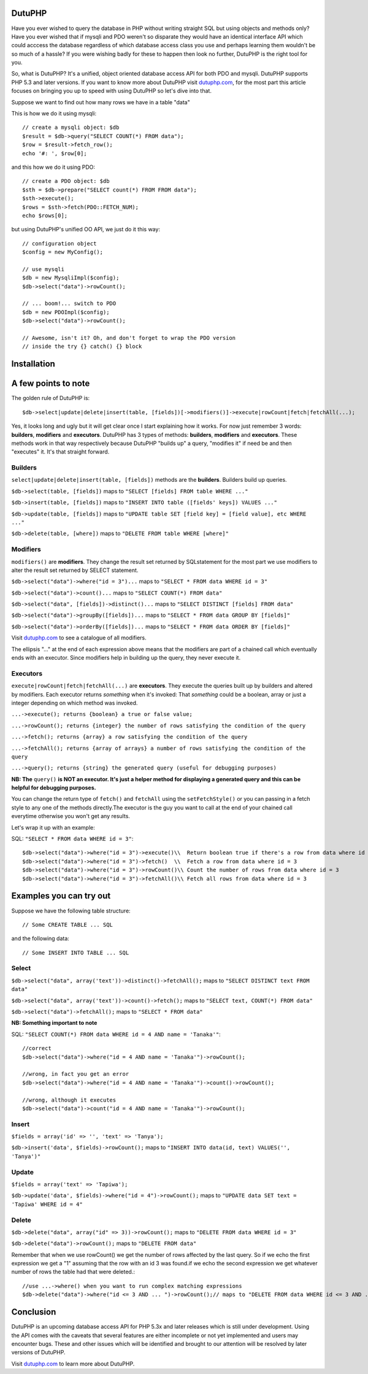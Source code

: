 DutuPHP
=======

Have you ever wished to query the database in PHP without writing 
straight SQL but using objects and methods only? Have you ever 
wished that if mysqli and PDO weren't so disparate they would have
an identical interface API which could acccess the database
regardless of which database access class you use and perhaps
learning them wouldn't be so much of a hassle? If you were wishing
badly for these to happen then look no further, DutuPHP is the
right tool for you.

So, what is DutuPHP? It's a unified, object oriented database access API
for both PDO and mysqli. DutuPHP supports PHP 5.3 and later versions. If
you want to know more about DutuPHP visit dutuphp.com_, for the most
part this article focuses on bringing you up to speed with using
DutuPHP so let's dive into that.

.. _dutuphp.com: http://www.dutuphp.com/

Suppose we want to find out how many rows we have in a table
"data"

This is how we do it using mysqli::

  // create a mysqli object: $db
  $result = $db->query("SELECT COUNT(*) FROM data");
  $row = $result->fetch_row();
  echo '#: ', $row[0];
  
and this how we do it using PDO::

  // create a PDO object: $db
  $sth = $db->prepare("SELECT count(*) FROM FROM data");
  $sth->execute();
  $rows = $sth->fetch(PDO::FETCH_NUM);
  echo $rows[0];
  
but using DutuPHP's unified OO API, we just do it this way::

  // configuration object
  $config = new MyConfig();
  
  // use mysqli
  $db = new MysqliImpl($config);
  $db->select("data")->rowCount();
  
  // ... boom!... switch to PDO 
  $db = new PDOImpl($config);
  $db->select("data")->rowCount();
  
  // Awesome, isn't it? Oh, and don't forget to wrap the PDO version
  // inside the try {} catch() {} block
  
  
Installation
============


A few points to note
====================

The golden rule of DutuPHP is::

  $db->select|update|delete|insert(table, [fields])[->modifiers()]->execute|rowCount|fetch|fetchAll(...);
  
Yes, it looks long and ugly but it will get clear once I start explaining
how it works. For now just remember 3 words: **builders**, **modifiers**
and **executors**. DutuPHP has 3 types of methods: **builders**, **modifiers**
and **executors**. These methods work in that way respectively because
DutuPHP "builds up" a query, "modifies it" if need be and then "executes"
it. It's that straight forward.

Builders
________

``select|update|delete|insert(table, [fields])`` methods are the **builders**.
Builders build up queries.

``$db->select(table, [fields])`` maps to ``"SELECT [fields] FROM table WHERE ..."``

``$db->insert(table, [fields])`` maps to ``"INSERT INTO table ([fields' keys]) VALUES ..."``

``$db->update(table, [fields])`` maps to ``"UPDATE table SET [field key] = [field value], etc WHERE ..."``

``$db->delete(table, [where])`` maps to ``"DELETE FROM table WHERE [where]"``

Modifiers
_________

``modifiers()`` are **modifiers**. They change the result set
returned by SQLstatement for the most part we use modifiers to alter
the result set returned by SELECT statement.

``$db->select("data")->where("id = 3")...`` maps to ``"SELECT * FROM data WHERE id = 3"``

``$db->select("data")->count()...`` maps to ``"SELECT COUNT(*) FROM data"``

``$db->select("data", [fields])->distinct()...`` maps to ``"SELECT DISTINCT [fields] FROM data"``

``$db->select("data")->groupBy([fields])...`` maps to ``"SELECT * FROM data GROUP BY [fields]"``

``$db->select("data")->orderBy([fields])...`` maps to ``"SELECT * FROM data ORDER BY [fields]"``

Visit dutuphp.com_ to see a catalogue of all modifiers.

.. _dutuphp.com: http://www.dutuphp.com/

The ellipsis "..." at the end of each expression above means that the
modifiers are part of a chained call which eventually ends with an
executor. Since modifiers help in building up the query, they never execute
it.

Executors
_________


``execute|rowCount|fetch|fetchAll(...)`` are **executors**. They execute the
queries built up by builders and altered by modifiers. Each executor returns
*something* when it's invoked: That *something* could be a boolean, array or
just a integer depending on which method was invoked.

``...->execute(); returns {boolean} a true or false value;``

``...->rowCount(); returns {integer} the number of rows satisfying the condition of the query``

``...->fetch(); returns {array} a row satisfying the condition of the query``

``...->fetchAll(); returns {array of arrays} a number of rows satisfying the condition of the query``

``...->query(); returns {string} the generated query (useful for debugging purposes)``

**NB: The** ``query()`` **is NOT an executor. It's just a helper method for displaying
a generated query and this can be helpful for debugging purposes.**

You can change the return type of ``fetch()`` and ``fetchAll`` using the
``setFetchStyle()`` or you can passing in a fetch style to any one of the
methods directly.The executor is the guy you want to call at the end of your
chained call everytime otherwise you won't get any results.

Let's wrap it up with an example:

SQL: ``"SELECT * FROM data WHERE id = 3"``::

  $db->select("data")->where("id = 3")->execute()\\  Return boolean true if there's a row from data where id = 3
  $db->select("data")->where("id = 3")->fetch()  \\  Fetch a row from data where id = 3
  $db->select("data")->where("id = 3")->rowCount()\\ Count the number of rows from data where id = 3
  $db->select("data")->where("id = 3")->fetchAll()\\ Fetch all rows from data where id = 3
  

Examples you can try out
========================

Suppose we have the following table structure::

// Some CREATE TABLE ... SQL

and the following data::

// Some INSERT INTO TABLE ... SQL


Select
______

``$db->select("data", array('text'))->distinct()->fetchAll();`` maps to ``"SELECT DISTINCT text FROM data"``

``$db->select("data", array('text'))->count()->fetch();`` maps to ``"SELECT text, COUNT(*) FROM data"``

``$db->select("data")->fetchAll();`` maps to ``"SELECT * FROM data"``

**NB: Something important to note**

SQL: ``"SELECT COUNT(*) FROM data WHERE id = 4 AND name = 'Tanaka'"``::

  //correct
  $db->select("data")->where("id = 4 AND name = 'Tanaka'")->rowCount(); 

  //wrong, in fact you get an error
  $db->select("data")->where("id = 4 AND name = 'Tanaka'")->count()->rowCount();

  //wrong, although it executes
  $db->select("data")->count("id = 4 AND name = 'Tanaka'")->rowCount();


Insert
______

``$fields = array('id' => '', 'text' => 'Tanya');``

``$db->insert('data', $fields)->rowCount();`` maps to ``"INSERT INTO data(id, text) VALUES('', 'Tanya')"``

Update
______

``$fields = array('text' => 'Tapiwa');``

``$db->update('data', $fields)->where("id = 4")->rowCount();`` maps to ``"UPDATE data SET text = 'Tapiwa' WHERE id = 4"``

Delete
______

``$db->delete("data", array("id" => 3))->rowCount();`` maps to ``"DELETE FROM data WHERE id = 3"``

``$db->delete("data")->rowCount();`` maps to ``"DELETE FROM data"``

Remember that when we use rowCount() we get the number of rows affected
by the last query. So if we echo the first expression we get a "1"
assuming that the row with an id 3 was found.if we echo the second expression
we get whatever number of rows the table had that were deleted.::

  //use ...->where() when you want to run complex matching expressions
  $db->delete("data")->where("id <= 3 AND ... ")->rowCount();// maps to "DELETE FROM data WHERE id <= 3 AND ... "

Conclusion
==========

DutuPHP is an upcoming database access API for PHP 5.3x and later releases
which is still under development. Using the API comes with the caveats that
several features are either incomplete or not yet implemented and users may
encounter bugs. These and other issues which will be identified and brought
to our attention will be resolved by later versions of DutuPHP.

Visit dutuphp.com_ to learn more about DutuPHP.

.. _dutuphp.com: http://www.dutuphp.com/






















